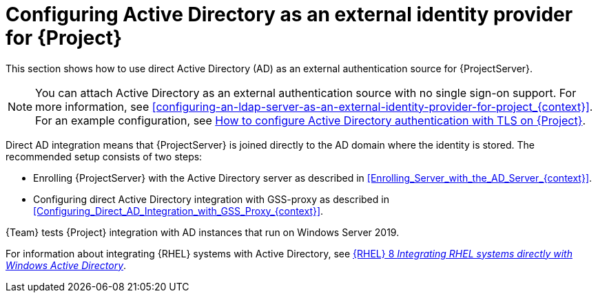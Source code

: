[id="configuring-active-directory-as-an-external-identity-provider-for-project_{context}"]
= Configuring Active Directory as an external identity provider for {Project}

This section shows how to use direct Active Directory (AD) as an external authentication source for {ProjectServer}.

[NOTE]
====
You can attach Active Directory as an external authentication source with no single sign-on support.
For more information, see xref:configuring-an-ldap-server-as-an-external-identity-provider-for-project_{context}[].
ifndef::orcharhino[]
For an example configuration, see https://access.redhat.com/solutions/1498773[How to configure Active Directory authentication with TLS on {Project}].
endif::[]
====

Direct AD integration means that {ProjectServer} is joined directly to the AD domain where the identity is stored.
The recommended setup consists of two steps:

* Enrolling {ProjectServer} with the Active Directory server as described in xref:Enrolling_Server_with_the_AD_Server_{context}[].
* Configuring direct Active Directory integration with GSS-proxy as described in xref:Configuring_Direct_AD_Integration_with_GSS_Proxy_{context}[].

{Team} tests {Project} integration with AD instances that run on Windows Server 2019.

ifndef::orcharhino[]
For information about integrating {RHEL} systems with Active{nbsp}Directory, see link:{RHELDocsBaseURL}8/html/integrating_rhel_systems_directly_with_windows_active_directory/index[{RHEL}{nbsp}8 _Integrating RHEL systems directly with Windows Active Directory_].
endif::[]

